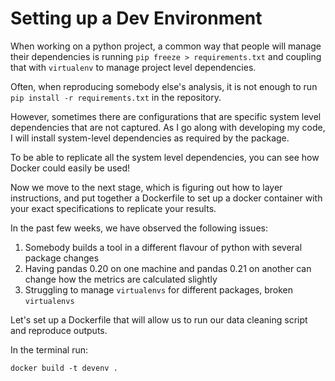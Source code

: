 * Setting up a Dev Environment

When working on a python project, a common way that people will manage their dependencies is running =pip freeze > requirements.txt= and coupling that with =virtualenv= to manage project level dependencies.

Often, when reproducing somebody else's analysis, it is not enough to run =pip install -r requirements.txt= in the repository.  

However, sometimes there are configurations that are specific system level dependencies that are not captured. As I go along with developing my code, I will install system-level dependencies as required by the package.  

To be able to replicate all the system level dependencies, you can see how Docker could easily be used! 

Now we move to the next stage, which is figuring out how to layer instructions, and put together a Dockerfile to set up a docker container with your exact specifications to replicate your results. 

In the past few weeks, we have observed the following issues: 
1. Somebody builds a tool in a different flavour of python with several package changes 
2. Having pandas 0.20 on one machine and pandas 0.21 on another can change how the metrics are calculated slightly
3. Struggling to manage =virtualenvs= for different packages, broken =virtualenvs=

Let's set up a Dockerfile that will allow us to run our data cleaning script and reproduce outputs. 

In the terminal run:
#+BEGIN_EXAMPLE
docker build -t devenv .
#+END_EXAMPLE




